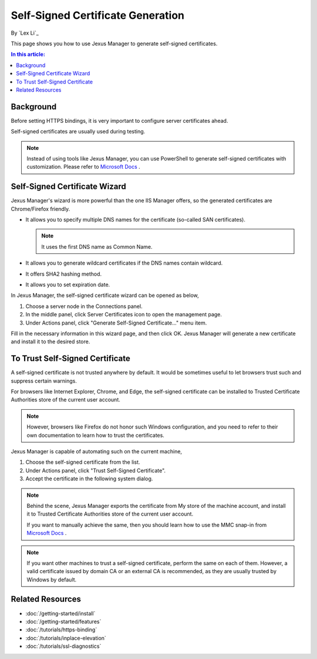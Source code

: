 Self-Signed Certificate Generation
==================================

By `Lex Li`_

This page shows you how to use Jexus Manager to generate self-signed
certificates.

.. contents:: In this article:
  :local:
  :depth: 1

Background
----------
Before setting HTTPS bindings, it is very important to configure server
certificates ahead.

.. image:: _static/https_binding.png

Self-signed certificates are usually used during testing.

.. note:: Instead of using tools like Jexus Manager, you can use PowerShell to
   generate self-signed certificates with customization. Please refer to
   `Microsoft Docs <https://learn.microsoft.com/powershell/module/pkiclient/new-selfsignedcertificate>`_ .

Self-Signed Certificate Wizard
------------------------------
Jexus Manager's wizard is more powerful than the one IIS Manager offers, so
the generated certificates are Chrome/Firefox friendly.

* It allows you to specify multiple DNS names for the certificate (so-called
  SAN certificates).

  .. note:: It uses the first DNS name as Common Name.

* It allows you to generate wildcard certificates if the DNS names contain
  wildcard.
* It offers SHA2 hashing method.
* It allows you to set expiration date.

In Jexus Manager, the self-signed certificate wizard can be opened as below,

#. Choose a server node in the Connections panel.
#. In the middle panel, click Server Certificates icon to open the management
   page.
#. Under Actions panel, click "Generate Self-Signed Certificate..." menu item.

.. image:: _static/self_signed.png

Fill in the necessary information in this wizard page, and then click OK.
Jexus Manager will generate a new certificate and install it to the desired
store.

To Trust Self-Signed Certificate
--------------------------------
A self-signed certificate is not trusted anywhere by default. It would be
sometimes useful to let browsers trust such and suppress certain warnings.

For browsers like Internet Explorer, Chrome, and Edge, the self-signed
certificate can be installed to Trusted Certificate Authorities store of the
current user account.

.. note:: However, browsers like Firefox do not honor such Windows
   configuration, and you need to refer to their own documentation to learn how
   to trust the certificates.

Jexus Manager is capable of automating such on the current machine,

#. Choose the self-signed certificate from the list.
#. Under Actions panel, click "Trust Self-Signed Certificate".
#. Accept the certificate in the following system dialog.

.. image:: _static/trust.png

.. note:: Behind the scene, Jexus Manager exports the certificate from My store
   of the machine account, and install it to Trusted Certificate Authorities
   store of the current user account.

   If you want to manually achieve the same, then you should learn how to use
   the MMC snap-in from
   `Microsoft Docs <https://learn.microsoft.com/dotnet/framework/wcf/feature-details/how-to-view-certificates-with-the-mmc-snap-in>`_ .

.. note:: If you want other machines to trust a self-signed certificate,
   perform the same on each of them. However, a valid certificate issued by
   domain CA or an external CA is recommended, as they are usually trusted by
   Windows by default.

Related Resources
-----------------

- :doc:`/getting-started/install`
- :doc:`/getting-started/features`
- :doc:`/tutorials/https-binding`
- :doc:`/tutorials/inplace-elevation`
- :doc:`/tutorials/ssl-diagnostics`
